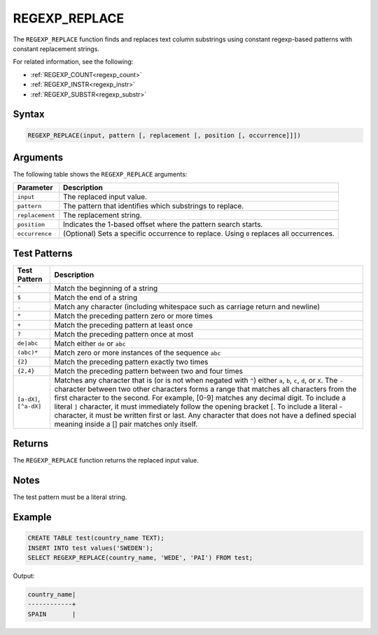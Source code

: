 .. _regexp_replace:

**************
REGEXP_REPLACE
**************

The ``REGEXP_REPLACE`` function finds and replaces text column substrings using constant regexp-based patterns with constant replacement strings.

For related information, see the following:

* :ref:`REGEXP_COUNT<regexp_count>`
* :ref:`REGEXP_INSTR<regexp_instr>`
* :ref:`REGEXP_SUBSTR<regexp_substr>`

Syntax
======

.. code-block:: postgres
   
   REGEXP_REPLACE(input, pattern [, replacement [, position [, occurrence]]])

Arguments
=========

The following table shows the ``REGEXP_REPLACE`` arguments:

.. list-table:: 
   :widths: auto
   :header-rows: 1
   
   * - Parameter
     - Description
   * - ``input``
     - The replaced input value.
   * - ``pattern``
     - The pattern that identifies which substrings to replace.
   * - ``replacement``
     - The replacement string.
   * - ``position``
     - Indicates the 1-based offset where the pattern search starts.
   * - ``occurrence``
     - (Optional) Sets a specific occurrence to replace. Using ``0`` replaces all occurrences.

Test Patterns
=============

.. list-table::
   :widths: auto
   :header-rows: 1
   
   
   * - Test Pattern
     - Description
   * - ``^``
     - Match the beginning of a string

   * - ``$``
     - Match the end of a string

   * - ``.``
     - Match any character (including whitespace such as carriage return and newline)

   * - ``*``
     - Match the preceding pattern zero or more times

   * - ``+``
     - Match the preceding pattern at least once

   * - ``?``
     - Match the preceding pattern once at most

   * - ``de|abc``
     - Match either ``de`` or ``abc``

   * - ``(abc)*``
     - Match zero or more instances of the sequence ``abc``

   * - ``{2}``
     - Match the preceding pattern exactly two times

   * - ``{2,4}``
     - Match the preceding pattern between two and four times

   * - ``[a-dX]``, ``[^a-dX]``
     -
         Matches any character that is (or is not when negated with ``^``) either ``a``, ``b``, ``c``, ``d``, or ``X``.
         The ``-`` character between two other characters forms a range that matches all characters from the first character to the second. For example, [0-9] matches any decimal digit. 
         To include a literal ``]`` character, it must immediately follow the opening bracket [. To include a literal - character, it must be written first or last.
         Any character that does not have a defined special meaning inside a [] pair matches only itself.

Returns
=======

The ``REGEXP_REPLACE`` function returns the replaced input value.
	 
Notes
=====

The test pattern must be a literal string.

Example
=======

.. code-block::

   CREATE TABLE test(country_name TEXT); 
   INSERT INTO test values('SWEDEN');
   SELECT REGEXP_REPLACE(country_name, 'WEDE', 'PAI') FROM test;

Output:

.. code-block:: none

	country_name|
	------------+
	SPAIN       |

